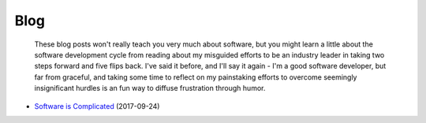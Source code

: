 
Blog
====

    These blog posts won't really teach you very much about software, but you might learn a little about the software development cycle from reading about my misguided efforts to be an industry leader in taking two steps forward and five flips back. I've said it before, and I'll say it again - I'm a good software developer, but far from graceful, and taking some time to reflect on my painstaking efforts to overcome seemingly insignificant hurdles is an fun way to diffuse frustration through humor.

- `Software is Complicated </pages/blog/software-is-complicated.html>`_ (2017-09-24)



